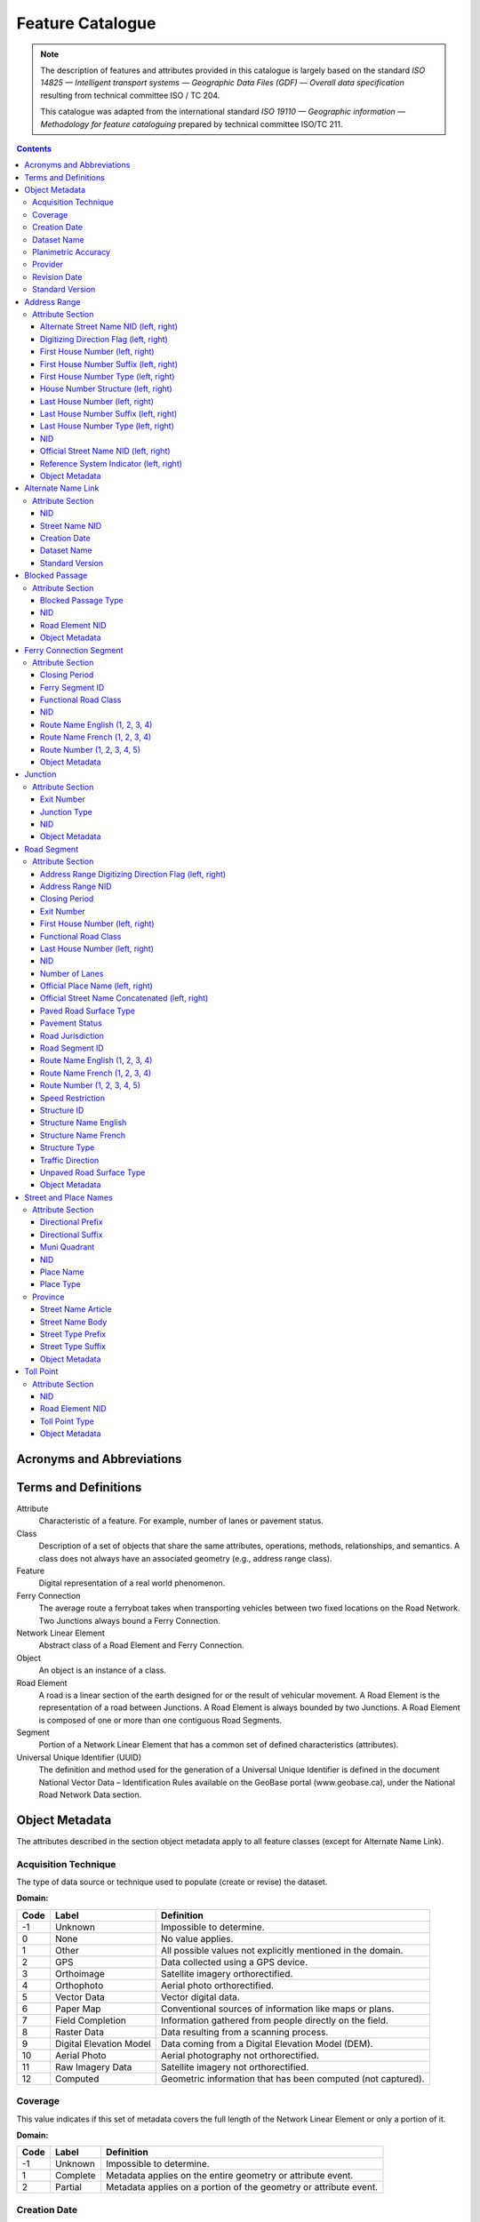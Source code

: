 *****************
Feature Catalogue
*****************

.. include :: <isonum.txt>

.. note::
    The description of features and attributes provided in this catalogue is largely based on the standard *ISO
    14825 — Intelligent transport systems — Geographic Data Files (GDF) — Overall data specification* resulting from
    technical committee ISO / TC 204.

    This catalogue was adapted from the international standard *ISO 19110 — Geographic information — Methodology for
    feature cataloguing* prepared by technical committee ISO/TC 211.

.. contents::
   :depth: 4

Acronyms and Abbreviations
==========================

.. glossary::
    CMAS
        Circular Map Accuracy Standard

    DEM
        Digital Elevation Model

    GPS
        Global Positioning System

    ID
        Identifier

    ISO/TC
        International Organisation for Standardisation, Technical Committee

    NatProvTer
        National, Provincial, or Territorial

    NID
        National Identifier

    NRCan
        Natural Resources Canada

    NRN
        National Road Network

    UUID
        Universal Unique Identifier

Terms and Definitions
=====================

Attribute
    Characteristic of a feature. For example, number of lanes or pavement status.

Class
    Description of a set of objects that share the same attributes, operations, methods, relationships, and semantics.
    A class does not always have an associated geometry (e.g., address range class).

Feature
    Digital representation of a real world phenomenon.

Ferry Connection
    The average route a ferryboat takes when transporting vehicles between two fixed locations on the Road Network.
    Two Junctions always bound a Ferry Connection.

Network Linear Element
    Abstract class of a Road Element and Ferry Connection.

Object
    An object is an instance of a class.

Road Element
    A road is a linear section of the earth designed for or the result of vehicular movement. A Road Element is the
    representation of a road between Junctions. A Road Element is always bounded by two Junctions. A Road Element is
    composed of one or more than one contiguous Road Segments.

Segment
    Portion of a Network Linear Element that has a common set of defined characteristics (attributes).

Universal Unique Identifier (UUID)
    The definition and method used for the generation of a Universal Unique Identifier is defined in the document
    National Vector Data – Identification Rules available on the GeoBase portal (www.geobase.ca), under the National
    Road Network Data section.

Object Metadata
===============

The attributes described in the section object metadata apply to all feature classes (except for Alternate
Name Link).

Acquisition Technique
---------------------

The type of data source or technique used to populate (create or revise) the dataset.

:Domain:

====  =========================  ==========
Code  Label                      Definition
====  =========================  ==========
-1    Unknown                    Impossible to determine.
0     None                       No value applies.
1     Other                      All possible values not explicitly mentioned in the domain.
2     GPS                        Data collected using a GPS device.
3     Orthoimage                 Satellite imagery orthorectified.
4     Orthophoto                 Aerial photo orthorectified.
5     Vector Data                Vector digital data.
6     Paper Map                  Conventional sources of information like maps or plans.
7     Field Completion           Information gathered from people directly on the field.
8     Raster Data                Data resulting from a scanning process.
9     Digital Elevation Model    Data coming from a Digital Elevation Model (DEM).
10    Aerial Photo               Aerial photography not orthorectified.
11    Raw Imagery Data           Satellite imagery not orthorectified.
12    Computed                   Geometric information that has been computed (not captured).
====  =========================  ==========

Coverage
--------

This value indicates if this set of metadata covers the full length of the Network Linear Element or only a
portion of it.

:Domain:

====  ===========  ==========
Code  Label        Definition
====  ===========  ==========
-1    Unknown      Impossible to determine.
1     Complete     Metadata applies on the entire geometry or attribute event.
2     Partial      Metadata applies on a portion of the geometry or attribute event.
====  ===========  ==========


Creation Date
-------------

The date of data creation.

:Domain: A date in the format YYYYMMDD or "Unknown". If the month or the day is unknown, corresponding characters are
    left blank.

    Examples: 20060630, 200606, 2006.
:Data Type: Character (8)

Dataset Name
------------

Province or Territory covered by the dataset.

:Domain:

====  =====
Code  Label
====  =====
1     Newfoundland and Labrador
2     Nova Scotia
3     Prince Edward Island
4     New Brunswick
5     Quebec
6     Ontario
7     Manitoba
8     Saskatchewan
9     Alberta
10    British Columbia
11    Yukon Territory
12    Northwest Territories
13    Nunavut
====  =====

Planimetric Accuracy
--------------------

The planimetric accuracy expressed in meters as the circular map accuracy standard (CMAS).

:Domain: [-1,1..n]
:Data Type: Integer
    « -1 » when the value is unknown

Provider
--------

The affiliation of the organization that generated (created or revised) the object.

:Domain:

====  =========================  ==========
Code  Label                      Definition
====  =========================  ==========
1     Other                      Other value.
2     Federal                    Federal departments or agencies.
3     Provincial / Territorial   Provincial / territorial departments or agencies.
4     Municipal                  Municipal departments or agencies.
====  =========================  ==========

Revision Date
-------------

The date of data revision.

:Domain: A date in the format YYYYMMDD or "Unknown". If the month or the day is unknown, corresponding characters
    are left blank.

    Examples: 20060630, 200606, 2006.
:Data Type: Character (8)

Standard Version
----------------

The version number of the GeoBase Product specifications.

:Domain: [2.0]
:Data Type: Character (10)

Address Range
=============

A set of attributes representing the address of the first and last building located along a side of the entire Road
Element or a portion of it.

:Is Abstract: No
:Geometry:

Attribute Section
-----------------

Alternate Street Name NID (left, right)
^^^^^^^^^^^^^^^^^^^^^^^^^^^^^^^^^^^^^^^

The identifier used to link an address range to its alternate street name. A specific value is defined for the left
and right sides of the Road Element.

:Domain: A UUID or "None" when no value applies. Example: 69822b23d217494896014e57a2edb8ac
:Data Type: Character (32)

Digitizing Direction Flag (left, right)
^^^^^^^^^^^^^^^^^^^^^^^^^^^^^^^^^^^^^^^

Indicates if the attribute event follows the same direction as the digitizing of the Road Element. A specific value
is defined for the left and right sides of the Road Element.

:Domain:

====  =========================  ==========
Code  Label                      Definition
====  =========================  ==========
1     Same Direction             Attribute event and Road Element geometry are in the same direction.
2     Opposite Direction         Attribute event and Road Element geometry are in opposite directions.
3     Not Applicable             Indication of the digitizing direction of the Road Element not needed for the attribute event.
====  =========================  ==========

First House Number (left, right)
^^^^^^^^^^^^^^^^^^^^^^^^^^^^^^^^

The first house number address value along a particular side (left or right) of a Road Element. A specific value is
defined for the left and right sides of the Road Element.

:Domain: [-1..n] The value "0" is used when no value applies. The value "-1" is used when the value is unknown.
:Data Type: Integer

First House Number Suffix (left, right)
^^^^^^^^^^^^^^^^^^^^^^^^^^^^^^^^^^^^^^^

A non-integer value, such as a fraction (e.g. 1⁄4) or a character (e.g. A) that sometimes follows the house number
address value. A specific value is defined for the left and right sides of the Road Element.

:Domain: A non-integer value or "None" when no value applies.
:Data Type: Character (10)

First House Number Type (left, right)
^^^^^^^^^^^^^^^^^^^^^^^^^^^^^^^^^^^^^

Method used to populate the address range. A specific value is defined for the left and right sides of the Road Element.

:Domain:

====  =========================  ==========
Code  Label                      Definition
====  =========================  ==========
-1    Unknown                    Due to the source, the house number type is not known.
0     None                       Absence of a house along the Road Element.
1     Actual Located             Qualifier indicating that the house number is located at its "real world" position along a Road Element.
2     Actual Unlocated           Qualifier indicating that the house number is located at one end of the Road Element. This may be or may not be its "real world" position.
3     Projected                  Qualifier indicating that the house number is planned, figured or estimated for the future and is located (at one end) at the beginning or the end of the Road Element.
4     Interpolated               Qualifier indicating that the house number is calculated from two known house numbers which are located on either side. By convention, the house is positioned at one end of the Road Element.
====  =========================  ==========

House Number Structure (left, right)
^^^^^^^^^^^^^^^^^^^^^^^^^^^^^^^^^^^^

The type of house numbering (or address numbering) method applied to one side of a particular Road Element. A specific
value is defined for the left and right sides of the Road Element.

:Domain:

====  =========================  ==========
Code  Label                      Definition
====  =========================  ==========
-1    Unknown                    Impossible to determine.
0     None                       No house numbers at all. There are no houses (or addressed dwellings) along a particular side of a Road Element.
1     Even                       The house numbers appear as even numbers in a sequentially sorted order (ascending or descending) when moving from one end of the Road Element to the other. Numeric completeness of the series is not a requirement. An even house number series that has missing numbers but is sequentially sorted is considered Even. An example is the series (2, 4, 8, 18, 22).
2     Odd                        The house numbers appear as odd numbers in a sequentially sorted order (ascending or descending) when moving from one end of the Road Element to the other. Numeric completeness of the series is not a requirement. An odd house number series that has missing numbers but is sequentially sorted is considered Odd. Examples are the series (5, 7, 9, 11, 13) and (35, 39, 43, 69, 71, 73, 85).
3     Mixed                      The house numbers are odd and even on the same side of a Road Element in a sequentially sorted order (ascending or descending) when moving from one end of the Road Element to the other. Numeric completeness of the series is not a requirement. An odd and even house number series that has missing numbers but is sequentially sorted is considered Mixed. Examples are the series (5, 6, 7, 9, 10, 13) and (24, 27, 30, 33, 34, 36).
4     Irregular                  Means the house numbers do not occur in any sorted order.
====  =========================  ==========

Last House Number (left, right)
^^^^^^^^^^^^^^^^^^^^^^^^^^^^^^^

The last house number address value along a particular side (left or right) of a Road Element. A specific value is
defined for the left and right sides of the Road Element.

:Domain: [-1..n] The value "0" is used when no value applies. The value "-1" is used when the value is unknown.
:Data Type: Integer

Last House Number Suffix (left, right)
^^^^^^^^^^^^^^^^^^^^^^^^^^^^^^^^^^^^^^

A non-integer value, such as a fraction (e.g. 1⁄4) or a character (e.g. A) that sometimes follows the house number
address value. A specific value is defined for the left and right sides of the Road Element.

:Domain: A non-integer value or "None" when no value applies.
:Data Type: Character (10)

Last House Number Type (left, right)
^^^^^^^^^^^^^^^^^^^^^^^^^^^^^^^^^^^^

Method used to populate the address range. A specific value is defined for the left and right sides of the Road Element.

:Domain:

====  =========================  ==========
Code  Label                      Definition
====  =========================  ==========
-1    Unknown                    Due to the source, the house number type is not known.
0     None                       Absence of a house along the Road Element.
1     Actual Located             Qualifier indicating that the house number is located at its "real world" position along a Road Element.
2     Actual Unlocated           Qualifier indicating that the house number is located at one end of the Road Element. This may be or may not be its "real world" position.
3     Projected                  Qualifier indicating that the house number is planned, figured or estimated for the future and is located (at one end) at the beginning or the end of the Road Element.
4     Interpolated               Qualifier indicating that the house number is calculated from two known house numbers which are located on either side. By convention, the house is positioned at one end of the Road Element.
====  =========================  ==========

NID
^^^

A national unique identifier.

:Domain: A UUID.

    Example: 69822b23d217494896014e57a2edb8ac
:Data Type: Character (32)

Official Street Name NID (left, right)
^^^^^^^^^^^^^^^^^^^^^^^^^^^^^^^^^^^^^^

The identifier used to link an address range to its recognized official street name. A specific value is defined for
the left and right sides of the Road Element.

:Domain: A UUID or "None" when no value applies.

    Example: 69822b23d217494896014e57a2edb8ac
:Data Type: Character (32)

Reference System Indicator (left, right)
^^^^^^^^^^^^^^^^^^^^^^^^^^^^^^^^^^^^^^^^

An indication of whether the physical address of all or a portion of a Road Element is based on a particular
addressing system. A specific value is defined for the left and right sides of the Road Element.

:Domain:

====  =========================  ==========
Code  Label                      Definition
====  =========================  ==========
-1    Unknown                    Impossible to determine.
0     None                       No reference system indicator.
1     Civic
2     Lot and Concession
3     911 Measured
4     911 Civic
5     DLS Townships              Dominion Land Survey, survey method dominant in the Prairie provinces.
====  =========================  ==========

Object Metadata
^^^^^^^^^^^^^^^

Refer to the attributes describe in the section object metadata.

Alternate Name Link
===================

A linkup table establishing one or many relations between address ranges and their non-official street and place names
used or known by the general public.

:Is Abstract: No
:Geometry:

Attribute Section
-----------------

NID
^^^

A national unique identifier.

:Domain: A UUID.

    Example: 69822b23d217494896014e57a2edb8ac
:Data Type: Character (32)

Street Name NID
^^^^^^^^^^^^^^^

The NID of the non official street and place name.

:Domain: A UUID.

    Example: 69822b23d217494896014e57a2edb8ac
:Data Type: Character (32)

Creation Date
^^^^^^^^^^^^^

The date of data creation.

:Domain: A date in the format YYYYMMDD or "Unknown". If the month or the day is unknown, corresponding characters are
    left blank.

    Examples: 20060630, 200606, 2006.
:Data Type: Character (8)

Dataset Name
^^^^^^^^^^^^

Province or Territory covered by the dataset.

:Domain:

====  =====
Code  Label
====  =====
1     Newfoundland and Labrador
2     Nova Scotia
3     Prince Edward Island
4     New Brunswick
5     Quebec
6     Ontario
7     Manitoba
8     Saskatchewan
9     Alberta
10    British Columbia
11    Yukon Territory
12    Northwest Territories
13    Nunavut
====  =====

Standard Version
^^^^^^^^^^^^^^^^

The version number of the GeoBase Product specifications.

:Domain: [2.0]
:Data Type: Character (10)

Blocked Passage
===============

Indication of a physical barrier on a Road Element built to prevent or control further access.

:Is Abstract: No
:Geometry: Point

Attribute Section
-----------------

Blocked Passage Type
^^^^^^^^^^^^^^^^^^^^

The type of blocked passage as an indication of the fact whether it is removable.

:Domain:

====  =========================  ==========
Code  Label                      Definition
====  =========================  ==========
-1    Unknown                    A blocked passage for which the specific type is unknown.
1     Permanently Fixed          The barrier cannot be removed without destroying it. Heavy equipment needed in order to allow further access. Examples of permanently fixed blocked passage are concrete blocks or a mound of earth.
2     Removable                  The barrier is designed to free the entrance to the (other side of the) Road Element that it is blocking. Further access easily allowed when so desired.
====  =========================  ==========

NID
^^^

A national unique identifier.

:Domain: A UUID.

    Example: 69822b23d217494896014e57a2edb8ac
:Data Type: Character (32)

Road Element NID
^^^^^^^^^^^^^^^^

The NID of the Road Element on which the point geometry is located.

:Domain: A UUID.

    Example: 69822b23d217494896014e57a2edb8ac
:Data Type: Character (32)

Object Metadata
^^^^^^^^^^^^^^^

Refer to the attributes describe in the section object metadata.

Ferry Connection Segment
========================

The average route a ferryboat takes when transporting vehicles between two fixed locations on the road network.

:Is Abstract: No
:Geometry: Line

Attribute Section
-----------------

Closing Period
^^^^^^^^^^^^^^

The period in which the road or ferry connection is not available to the public.

:Domain:

====  =========================  ==========
Code  Label                      Definition
====  =========================  ==========
-1    Unknown                    It is not possible to determine if there is a closing period.
0     None                       There is no closing period. The road or ferry connection is open year round.
1     Summer                     Period of the year for which the absence of ice and snow prevent the access to the road or ferry connection.
2     Winter                     Period of the year for which ice and snow prevent the access to the road or ferry connection.
====  =========================  ==========

Ferry Segment ID
^^^^^^^^^^^^^^^^

A unique identifier within a dataset assigned to each Ferry Connection Segment.

:Domain: [1..n]
:Data Type: Integer

Functional Road Class
^^^^^^^^^^^^^^^^^^^^^

A classification based on the importance of the role that the Road Element or Ferry Connection performs in the
connectivity of the total road network.
:Domain:

====  =========================  ==========
Code  Label                      Definition
====  =========================  ==========
1     Freeway                    An unimpeded, high-speed controlled access thoroughfare for through traffic with typically no at- grade intersections, usually with no property access or direct access, and which is accessed by a ramp. Pedestrians are prohibited.
2     Expressway / Highway       A high-speed thoroughfare with a combination of controlled access intersections at any grade.
3     Arterial                   A major thoroughfare with medium to large traffic capacity.
4     Collector                  A minor thoroughfare mainly used to access properties and to feed traffic with right of way.
5     Local / Street             A low-speed thoroughfare dedicated to provide full access to the front of properties.
6     Local / Strata             A low-speed thoroughfare dedicated to provide access to properties with potential public restriction such as: trailer parks, First Nations, strata, private estates, seasonal residences.
7     Local / Unknown            A low-speed thoroughfare dedicated to provide access to the front of properties but for which the access regulations are unknown.
8     Alleyway / Lane            A low-speed thoroughfare dedicated to provide access to the rear of properties.
9     Ramp                       A system of interconnecting roadways providing for the controlled movement between two or more roadways.
10    Resource / Recreation      A narrow passage whose primary function is to provide access for resource extraction and may also have serve in providing public access to the backcountry.
11    Rapid Transit              A thoroughfare restricted to public transit buses.
12    Service Lane               A stretch of road permitting vehicles to come to a stop along a freeway or highway. Scale, service lane, emergency lane, lookout, and rest area.
13    Winter                     A road that is only useable during the winter when conditions allow for passage over lakes, rivers, and wetlands.
====  =========================  ==========

NID
^^^

A national unique identifier.

:Domain: A UUID.

    Example: 69822b23d217494896014e57a2edb8ac
:Data Type: Character (32)

Route Name English (1, 2, 3, 4)
^^^^^^^^^^^^^^^^^^^^^^^^^^^^^^^

The English version of a name of a particular route in a given road network as attributed by a national or sub
national agency. A particular Road Segment or Ferry Connection Segment can belong to more than one named route. In
such cases, it has multiple route name attributes.

:Domain: A complete English route name value such as "Trans-Canada Highway" or "None" when no value applies or
    "Unknown" when the value is not known.
:Data Type: Character (100)

Route Name French (1, 2, 3, 4)
^^^^^^^^^^^^^^^^^^^^^^^^^^^^^^

The French version of a name of a particular route in a given road network as attributed by a national or sub national
agency. A particular Road Segment or Ferry Connection Segment can belong to more than one named route. In such cases,
it has multiple route name attributes.

:Domain: A complete French route name value such as "Autoroute transcanadienne" or "None" when no value applies or
    "Unknown" when the value is not known.
:Data Type: Character (100)

Route Number (1, 2, 3, 4, 5)
^^^^^^^^^^^^^^^^^^^^^^^^^^^^

The ID number of a particular route in a given road network as attributed by a national or sub-national agency. A
particular Road Segment or Ferry Connection Segment can belong to more than one numbered route. In such cases, it has
multiple route number attributes.

:Domain: A route number including possible associated non-integer characters such as "A" or "None" when no value applies.
    Examples: 1, 1A, 230-A, 430-28.
:Data Type: Character (100)

Object Metadata
^^^^^^^^^^^^^^^

Refer to the attributes describe in the section object metadata.

Junction
========

A feature that bounds a Road Element or a Ferry Connection. A Road Element or Ferry Connection always forms a
connection between two Junctions and, a Road Element or Ferry Connection is always bounded by exactly two Junctions.
A Junction Feature represents the physical connection between its adjoining Road Elements or Ferry Connections. A
Junction is defined at the intersection of three or more roads, at the junction of a road and a ferry, at the end of
a dead end road and at the junction of a road or ferry with a National, Provincial or Territorial Boundary.

:Is Abstract: No
:Geometry: Point

Attribute Section
-----------------

Exit Number
^^^^^^^^^^^

The ID number of an exit on a controlled access thoroughfare that has been assigned by an administrating body.

:Domain: An ID number including possible associated non-integer characters such as "A" or "None" when no value applies.
    Examples: 11, 11A, 11-A, 80-EST, 80-E, 80E.
:Data Type: Character (10)

Junction Type
^^^^^^^^^^^^^

The classification of a Junction.

:Domain:

====  =========================  ==========
Code  Label                      Definition
====  =========================  ==========
1     Intersection               An intersection between three or more Road Elements intersecting at same grade level.
2     DeadEnd                    A specific Junction that indicates that a Road Element ends and is not connected to any other Road Element or Ferry Connection.
3     Ferry                      A specific Junction that indicates that a Road Element connects to a Ferry Connection.
4     NatProvTer                 A specific Junction at the limit of a dataset indicating that a Road element or Ferry connection continues into the adjacent province, territory or country.
====  =========================  ==========

NID
^^^

A national unique identifier.

:Domain: A UUID.

    Example: 69822b23d217494896014e57a2edb8ac
:Data Type: Character (32)

Object Metadata
^^^^^^^^^^^^^^^

Refer to the attributes describe in the section object metadata.

Road Segment
============

A road is a linear section of the earth designed for or the result of vehicular movement. A Road Segment is the
specific representation of a portion of a road with uniform characteristics.

:Is Abstract: No
:Geometry: Line

Attribute Section
-----------------

Address Range Digitizing Direction Flag (left, right)
^^^^^^^^^^^^^^^^^^^^^^^^^^^^^^^^^^^^^^^^^^^^^^^^^^^^^

Indicates if the attribute event follows the same direction as the digitizing of the Road Element. A specific value
is defined for the left and right sides of the Road Element.

:Domain:

====  =========================  ==========
Code  Label                      Definition
====  =========================  ==========
1     Same Direction             Attribute event and Road Element geometry are in the same direction.
2     Opposite Direction         Attribute event and Road Element geometry are in opposite directions.
3     Not Applicable             Indication of the digitizing direction of the Road Element not needed for the attribute event.
====  =========================  ==========

Address Range NID
^^^^^^^^^^^^^^^^^

A UUID assigned to each particular block face address ranges.

:Domain: A UUID.

    Example: 69822b23d217494896014e57a2edb8ac
:Data Type: Character (32)

Closing Period
^^^^^^^^^^^^^^

The period in which the road or ferry connection is not available to the public.

:Domain:

====  =========================  ==========
Code  Label                      Definition
====  =========================  ==========
-1    Unknown                    It is not possible to determine if there is a closing period.
0     None                       There is no closing period. The road or ferry connection is open year round.
1     Summer                     Period of the year for which the absence of ice and snow prevent the access to the road or ferry connection.
2     Winter                     Period of the year for which ice and snow prevent the access to the road or ferry connection.
====  =========================  ==========

Exit Number
^^^^^^^^^^^

The ID number of an exit on a controlled access thoroughfare that has been assigned by an administrating body.

:Domain: An ID number including possible associated non-integer characters such as "A" or "None" when no value applies.
    Examples: 11, 11A, 11-A, 80-EST, 80-E, 80E.
:Data Type: Character (10)

First House Number (left, right)
^^^^^^^^^^^^^^^^^^^^^^^^^^^^^^^^

The first house number address value along a particular side (left or right) of a Road Element. A specific value is
defined for the left and right sides of the Road Element.

:Domain: [-1..n] The value "0" is used when no value applies. The value "-1" is used when the value is unknown.
:Data Type: Integer

Functional Road Class
^^^^^^^^^^^^^^^^^^^^^

A classification based on the importance of the role that the Road Element or Ferry Connection performs in the
connectivity of the total road network.
:Domain:

====  =========================  ==========
Code  Label                      Definition
====  =========================  ==========
1     Freeway                    An unimpeded, high-speed controlled access thoroughfare for through traffic with typically no at- grade intersections, usually with no property access or direct access, and which is accessed by a ramp. Pedestrians are prohibited.
2     Expressway / Highway       A high-speed thoroughfare with a combination of controlled access intersections at any grade.
3     Arterial                   A major thoroughfare with medium to large traffic capacity.
4     Collector                  A minor thoroughfare mainly used to access properties and to feed traffic with right of way.
5     Local / Street             A low-speed thoroughfare dedicated to provide full access to the front of properties.
6     Local / Strata             A low-speed thoroughfare dedicated to provide access to properties with potential public restriction such as: trailer parks, First Nations, strata, private estates, seasonal residences.
7     Local / Unknown            A low-speed thoroughfare dedicated to provide access to the front of properties but for which the access regulations are unknown.
8     Alleyway / Lane            A low-speed thoroughfare dedicated to provide access to the rear of properties.
9     Ramp                       A system of interconnecting roadways providing for the controlled movement between two or more roadways.
10    Resource / Recreation      A narrow passage whose primary function is to provide access for resource extraction and may also have serve in providing public access to the backcountry.
11    Rapid Transit              A thoroughfare restricted to public transit buses.
12    Service Lane               A stretch of road permitting vehicles to come to a stop along a freeway or highway. Scale, service lane, emergency lane, lookout, and rest area.
13    Winter                     A road that is only useable during the winter when conditions allow for passage over lakes, rivers, and wetlands.
====  =========================  ==========

Last House Number (left, right)
^^^^^^^^^^^^^^^^^^^^^^^^^^^^^^^

The last house number address value along a particular side (left or right) of a Road Element. A specific value is
defined for the left and right sides of the Road Element.

:Domain: [-1..n] The value "0" is used when no value applies. The value "-1" is used when the value is unknown.
:Data Type: Integer

NID
^^^

A national unique identifier.

:Domain: A UUID.

    Example: 69822b23d217494896014e57a2edb8ac
:Data Type: Character (32)

Number of Lanes
^^^^^^^^^^^^^^^

The number of lanes existing on a Road Element.

:Domain: [1..8]
:Data Type: Integer

Official Place Name (left, right)
^^^^^^^^^^^^^^^^^^^^^^^^^^^^^^^^^

Official name of an administrative area, district or other named area which is required for uniqueness of the street name.

:Domain: Derived from the Street and place names table. A specific value is defined for the left and right sides of
    the Road Element. "None" when no value applies or "Unknown" when the value is not known.
:Data Type: Character (100)

Official Street Name Concatenated (left, right)
^^^^^^^^^^^^^^^^^^^^^^^^^^^^^^^^^^^^^^^^^^^^^^^

A concatenation of the officially recognized Directional prefix, Street type prefix, Street name article, Street name
body, Street type suffix, Directional suffix and Muni quadrant values.

:Domain: Derived from the Street and place names table. A specific value is defined for the left and right sides of
    the Road Element. "None" when no value applies or "Unknown" when the value is not known.
:Data Type: Character (100)

Paved Road Surface Type
^^^^^^^^^^^^^^^^^^^^^^^

The type of surface a paved Road Element has.

:Domain:

====  =========================  ==========
Code  Label                      Definition
====  =========================  ==========
-1    Unknown                    A paved road with an unknown surface type.
0     None                       No value applies.
1     Summer                     A paved road with a rigid surface such as concrete or steel decks.
2     Winter                     A paved road with a flexible surface such as asphalt or tar gravel.
3     Blocks                     A paved road with a surface made of blocks such as cobblestones.
====  =========================  ==========

Pavement Status
^^^^^^^^^^^^^^^

An indication of improvement applied to a Road surface.

:Domain:

====  =========================  ==========
Code  Label                      Definition
====  =========================  ==========
1     Paved                      A road with a surface made of hardened material such as concrete, asphalt, tar gravel, or steel decks.
2     Unpaved                    A road with a surface made of loose material such as gravel or dirt.
====  =========================  ==========

Road Jurisdiction
^^^^^^^^^^^^^^^^^

The agency with the responsibility/authority to ensure maintenance occurs but is not necessarily the one who
undertakes the maintenance directly.

:Domain: The Agency name or "None" when no value applies or "Unknown" when the value is not known.
:Data Type: Character (100)

Road Segment ID
^^^^^^^^^^^^^^^

A unique identifier within a dataset assigned to each Road Segment.

:Domain: [1..n]
:Data Type: Integer

Route Name English (1, 2, 3, 4)
^^^^^^^^^^^^^^^^^^^^^^^^^^^^^^^

The English version of a name of a particular route in a given road network as attributed by a national or sub
national agency. A particular Road Segment or Ferry Connection Segment can belong to more than one named route. In
such cases, it has multiple route name attributes.

:Domain: A complete English route name value such as "Trans-Canada Highway" or "None" when no value applies or
    "Unknown" when the value is not known.
:Data Type: Character (100)

Route Name French (1, 2, 3, 4)
^^^^^^^^^^^^^^^^^^^^^^^^^^^^^^

The French version of a name of a particular route in a given road network as attributed by a national or sub national
agency. A particular Road Segment or Ferry Connection Segment can belong to more than one named route. In such cases,
it has multiple route name attributes.

:Domain: A complete French route name value such as "Autoroute transcanadienne" or "None" when no value applies or
    "Unknown" when the value is not known.
:Data Type: Character (100)

Route Number (1, 2, 3, 4, 5)
^^^^^^^^^^^^^^^^^^^^^^^^^^^^

The ID number of a particular route in a given road network as attributed by a national or sub-national agency. A
particular Road Segment or Ferry Connection Segment can belong to more than one numbered route. In such cases, it has
multiple route number attributes.

:Domain: A route number including possible associated non-integer characters such as "A" or "None" when no value applies.
    Examples: 1, 1A, 230-A, 430-28.
:Data Type: Character (100)

Speed Restriction
^^^^^^^^^^^^^^^^^

The maximum speed allowed on the road. The value is expressed in kilometers per hour

:Domain: -1 when unknown or a multiple of 5 lower than or equal to 120
:Data Type: Integer

Structure ID
^^^^^^^^^^^^

A national unique identifier assigned to the Road Segment or the set of adjoining Road Segments forming a structure.
This identifier allows for the reconstitution of a structure that is fragmented by Junctions.

:Domain: A UUID or "None" when no value applies.

    Example: 69822b23d217494896014e57a2edb8ac
:Data Type: Character (32)

Structure Name English
^^^^^^^^^^^^^^^^^^^^^^

The English version of the name of a road structure as assigned by a national or subnational agency.

:Domain: A complete structure name or "None" when no value applies or "Unknown" when the structure name is not known.
:Data Type: Character (100)

Structure Name French
^^^^^^^^^^^^^^^^^^^^^

The French version of the name of a road structure as assigned by a national or subnational agency.

:Domain: A complete structure name or "None" when no value applies or "Unknown" when the structure name is not known.
:Data Type: Character (100)

Structure Type
^^^^^^^^^^^^^^

The classification of a structure.

:Domain:

====  =========================  ==========
Code  Label                      Definition
====  =========================  ==========
0     None                       No value applies.
1     Bridge                     A manmade construction that supports a road on a raised structure and spans an obstacle, river, another road, or railway.
2     Bridge covered             A manmade construction that supports a road on a covered raised structure and spans an obstacle, river, another road, or railway.
3     Bridge moveable            A manmade construction that supports a road on a moveable raised structure and spans an obstacle, river, another road, or railway.
4     Bridge unknown             A bridge for which it is currently impossible to determine whether its structure is covered, moveable or other.
5     Tunnel                     An enclosed manmade construction built to carry a road through or below a natural feature or other obstructions.
6     Snowshed                   A manmade roofed structure built over a road in mountainous areas to prevent snow slides from blocking the road.
7     Dam                        A manmade linear structure built across a waterway or floodway to control the flow of water and supporting a road for motor vehicles.
====  =========================  ==========

Traffic Direction
^^^^^^^^^^^^^^^^^

The direction(s) of traffic flow allowed on the road.

:Domain:

====  =========================  ==========
Code  Label                      Definition
====  =========================  ==========
-1    Unknown                    Information not acquired.
1     Both directions            Traffic flow is allowed in both directions.
2     Same direction             The direction of one way traffic flow is the same as the digitizing direction of the Road Segment.
3     Opposite direction         The direction of one way traffic flow is opposite to the digitizing direction of the Road Segment.
====  =========================  ==========

Unpaved Road Surface Type
^^^^^^^^^^^^^^^^^^^^^^^^^

The type of surface an unpaved Road Element has.

:Domain:

====  =========================  ==========
Code  Label                      Definition
====  =========================  ==========
-1    Unknown                    An unpaved road for which the characteristics of the material used is not known.
0     None                       No value applies.
1     Gravel                     A dirt road whose surface has been improved by grading with gravel.
2     Dirt                       Roads whose surface is formed by the removal of vegetation and/or by the transportation movements over that road which inhibit further growth of any vegetation.
====  =========================  ==========

Object Metadata
^^^^^^^^^^^^^^^

Refer to the attributes describe in the section object metadata.

Street and Place Names
======================

A street name recognized by the municipality or naming authority and a name of an administrative area, district or
other named area which is required for uniqueness of the street name.

:Is Abstract: No
:Geometry:

Attribute Section
-----------------

Directional Prefix
^^^^^^^^^^^^^^^^^^

A geographic direction that is part of the street name and precedes the street name body or, if appropriate, the
street type prefix.

:Domain:

====  =========================  ==========
Code  Label                      Definition
====  =========================  ==========
0     None                       No value applies.
1     North
2     Nord
3     South
4     Sud
5     East
6     Est
7     West
8     Ouest
9     Northwest
10    Nord-ouest
11    Northeast
12    Nord-est
13    Southwest
14    Sud-ouest
15    Southeast
16    Sud-est
17    Central
18    Centre
====  =========================  ==========

Directional Suffix
^^^^^^^^^^^^^^^^^^

A geographic direction that is part of the street name and succeeds the street name body or, if appropriate, the
street type suffix.

:Domain:

====  =========================  ==========
Code  Label                      Definition
====  =========================  ==========
0     None                       No value applies.
1     North
2     Nord
3     South
4     Sud
5     East
6     Est
7     West
8     Ouest
9     Northwest
10    Nord-ouest
11    Northeast
12    Nord-est
13    Southwest
14    Sud-ouest
15    Southeast
16    Sud-est
17    Central
18    Centre
====  =========================  ==========

Muni Quadrant
^^^^^^^^^^^^^

The attribute Muni quadrant is used in some addresses much like the directional attributes where the town is divided
into sections based on major east-west and north- south divisions. The effect is as if multiple directional were used.

:Domain:

====  =========================  ==========
Code  Label                      Definition
====  =========================  ==========
0     None                       No value applies.
1     South-West
2     South-East
3     North-East
4     North-West
====  =========================  ==========

NID
^^^

A national unique identifier.

:Domain: A UUID.

    Example: 69822b23d217494896014e57a2edb8ac
:Data Type: Character (32)

Place Name
^^^^^^^^^^

Name of an administrative area, district or other named area which is required for uniqueness of the street name.

:Domain: The complete name of the place.
    Examples: Arnold's Cove, Saint-Jean-Baptiste-de-l'Îsle-Verte, Sault Ste. Marie, Grand- Sault, Grand Falls.
:Data Type: Character (100)

Place Type
^^^^^^^^^^

Expression specifying the type of place.

:Domain:

====================================================================  ==========
Label                                                                 Definition
====================================================================  ==========
None                                                                  No value applies.
Borough / Borough
Chartered Community
City / Cité
City / Ville
Community / Communauté
County (Municipality) / Comté (Municipalité)
Cree Village / Village Cri
Crown Colony / Colonie de la couronne
District (Municipality) / District (Municipalité)
Hamlet / Hameau Improvement District
Indian Government District
Indian Reserve / Réserve indienne
Indian Settlement / Établissement indien
Island Municipality
Local Government District
Lot / Lot
Municipal District / District municipal
Municipality / Municipalité
Naskapi Village / Village Naskapi
Nisga'a land / Terre Nisga'a
Nisga'a Village / Village Nisga'a
Northern Hamlet / Hameau nordique
Northern Town / Ville nordique
Northern Village / Village nordique
Parish (Municipality) / Paroisse (Municipalité)
Parish / Paroisse Region / Région
Regional District Electoral Area
Regional Municipality / Municipalité régionale
Resort Village / Centre de villégiature
Rural Community
Rural Municipality / Municipalité rurale
Settlement / Établissement
Special Area
Specialized Municipality / Municipalité spécialisée
Subdivision of County Municipality
Subdivision of Regional District
Subdivision of Unorganized
Summer Village / Village estival
Terre inuite
Terres réservées
Teslin land / Terre Teslin
Town / Ville
Township (Municipality) / Canton (Municipalité)
Township / Canton
United Township (Municipality) / Cantons- unis (Municipalité)
Unorganized / Non- organisé
Village / Village
Without Designation (Municipality) / Sans désignation (Municipalité)
====================================================================  ==========

Province
------------

Province or Territory covered by the dataset.

:Domain:

====  =====
Code  Label
====  =====
1     Newfoundland and Labrador
2     Nova Scotia
3     Prince Edward Island
4     New Brunswick
5     Quebec
6     Ontario
7     Manitoba
8     Saskatchewan
9     Alberta
10    British Columbia
11    Yukon Territory
12    Northwest Territories
13    Nunavut
====  =====

Street Name Article
^^^^^^^^^^^^^^^^^^^

Article(s) that is (are) part of the street name and located at the beginning.

:Domain:

======================== ==========
Label                    Definition
======================== ==========
None                     No value applies.
à
à l'
à la
au aux by the chez d'
de
de l' de la des du
l' la
le
les
of the the
======================== ==========

Street Name Body
^^^^^^^^^^^^^^^^

The portion of the street name (either official or alternate) that has the most identifying power excluding street
type and directional prefixes or suffixes and street name articles.

:Domain: The complete street name body or "None" when no value applies.

    Examples: Capitale, Trésor, Golf, Abbott, Abbott's, Main, Church, Park, Bread and Cheese.
:Data Type: Character (100)

Street Type Prefix
^^^^^^^^^^^^^^^^^^

A part of the street name of a Road Element identifying the street type. A prefix precedes the street name body of
a Road Element.

:Domain: Listed values are incomplete. "None" when no value applies or "Unknown" when the value is not known.
:Data Type: Character (30)

======================== ==========
Label                    Definition
======================== ==========
None                     No value applies.
Abbey
Access
Acres
Aire
Allée
Alley
Autoroute
Avenue
Barrage
Bay
Beach
Bend
Bloc
Block
Boulevard
Bourg
Brook
By-pass
Byway
Campus
Cape
Carre
Carrefour
Centre
Cercle
Chase
Chemin
Circle
Circuit
Close
Common
Concession
Corners
Côte
Cour
Court
Cove
Crescent
Croft
Croissant
Crossing
Crossroads
Cul-de-sac
Dale
Dell
Desserte
Diversion
Downs
Drive
Droit de passage
Échangeur
End
Esplanade
Estates
Expressway
Extension
Farm
Field
Forest
Front
Gardens
Gate
Glade
Glen
Green
Grounds
Grove
Harbour
Haven
Heath
Heights
Highlands
Highway
Hill
Hollow
Île
Impasse
Island
Key
Knoll
Landing
Lane
Laneway
Limits
Line
Link
Lookout
Loop
Mall
Manor
Maze
Meadow
Mews
Montée
Moor
Mount
Mountain
Orchard
Parade
Parc
Park
Parkway
Passage
Path
Pathway
Peak
Pines
Place
Plateau
Plaza
Point
Port
Private
Promenade
Quay
Rang
Range
Reach
Ridge
Right of Way
Rise
Road
Rond Point
Route
Row
Rue
Ruelle
Ruisseau
Run
Section
Sentier
Sideroad
Square
Street
Stroll
Subdivision
Terrace
Terrasse
Thicket
Towers
Townline
Trace
Trail
Trunk
Turnabout
Vale
Via
View
Village
Vista
Voie
Walk
Way
Wharf
Wood
Woods
Wynd
======================== ==========

Street Type Suffix
^^^^^^^^^^^^^^^^^^

A part of the street name of a Road Element identifying the street type. A suffix follows the street name body of
a Road Element.

:Domain: Same domain as the attribute street type prefix. "None" when no value applies or "Unknown" when the value
    is not known.
:Data Type: Character (30)

Object Metadata
^^^^^^^^^^^^^^^

Refer to the attributes describe in the section object metadata.

Toll Point
==========

Place where a right-of-way is charged to gain access to a motorway, a bridge, etc.

:Is Abstract: No
:Geometry: Point

Attribute Section
-----------------

NID
^^^

A national unique identifier.

:Domain: A UUID.

    Example: 69822b23d217494896014e57a2edb8ac
:Data Type: Character (32)

Road Element NID
^^^^^^^^^^^^^^^^

The NID of the Road Element on which the point geometry is located.

:Domain: A UUID.

    Example: 69822b23d217494896014e57a2edb8ac
:Data Type: Character (32)

Toll Point Type
^^^^^^^^^^^^^^^

The type of toll point.

:Domain:

====  =========================  ==========
Code  Label                      Definition
====  =========================  ==========
-1    Unknown                    A toll point for which it is currently impossible to determine the specific type.
1     Physical Toll Booth        A toll booth is a construction along or across the road where toll can be paid to employees of the organization in charge of collecting the toll, to machines capable of automatically recognizing coins or bills or to machines involving electronic methods of payment like credit cards or bank cards.
2     Virtual Toll Booth         At a virtual point of toll payment, toll will be charged via automatic registration of the passing vehicle by subscription or invoice.
3     Hybrid                     Hybrid signifies a toll booth which is both physical and virtual.
====  =========================  ==========

Object Metadata
^^^^^^^^^^^^^^^

Refer to the attributes describe in the section object metadata.